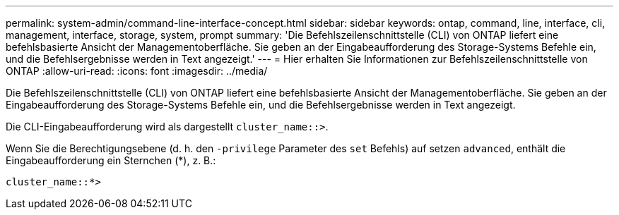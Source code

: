 ---
permalink: system-admin/command-line-interface-concept.html 
sidebar: sidebar 
keywords: ontap, command, line, interface, cli, management, interface, storage, system, prompt 
summary: 'Die Befehlszeilenschnittstelle (CLI) von ONTAP liefert eine befehlsbasierte Ansicht der Managementoberfläche. Sie geben an der Eingabeaufforderung des Storage-Systems Befehle ein, und die Befehlsergebnisse werden in Text angezeigt.' 
---
= Hier erhalten Sie Informationen zur Befehlszeilenschnittstelle von ONTAP
:allow-uri-read: 
:icons: font
:imagesdir: ../media/


[role="lead"]
Die Befehlszeilenschnittstelle (CLI) von ONTAP liefert eine befehlsbasierte Ansicht der Managementoberfläche. Sie geben an der Eingabeaufforderung des Storage-Systems Befehle ein, und die Befehlsergebnisse werden in Text angezeigt.

Die CLI-Eingabeaufforderung wird als dargestellt `cluster_name::>`.

Wenn Sie die Berechtigungsebene (d. h. den `-privilege` Parameter des `set` Befehls) auf setzen `advanced`, enthält die Eingabeaufforderung ein Sternchen (*), z. B.:

`cluster_name::*>`
